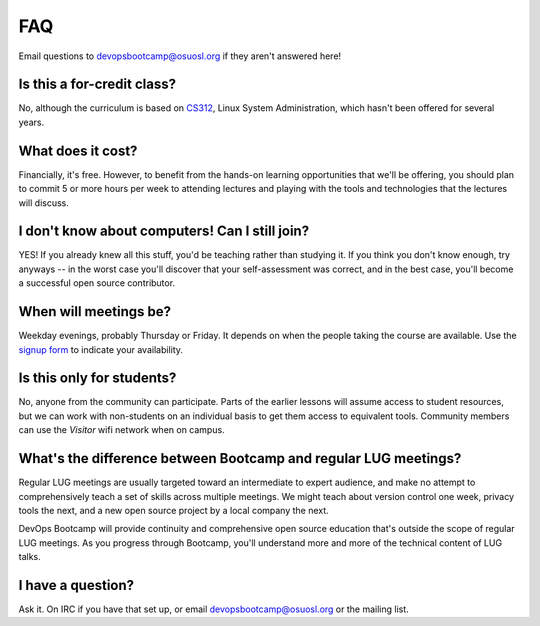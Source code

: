 FAQ
===

Email questions to devopsbootcamp@osuosl.org if they aren't answered here!

Is this a for-credit class?
---------------------------

No, although the curriculum is based on `CS312`_, Linux System Administration,
which hasn't been offered for several years.

.. _CS312: http://catalog.oregonstate.edu/CourseDetail.aspx?subjectcode=CS&coursenumber=312


What does it cost?
------------------

Financially, it's free. However, to benefit from the hands-on learning
opportunities that we'll be offering, you should plan to commit 5 or more
hours per week to attending lectures and playing with the tools and
technologies that the lectures will discuss.

I don't know about computers! Can I still join?
-----------------------------------------------

YES! If you already knew all this stuff, you'd be teaching rather than
studying it. If you think you don't know enough, try anyways -- in the worst
case you'll discover that your self-assessment was correct, and in the best
case, you'll become a successful open source contributor.

When will meetings be?
----------------------

Weekday evenings, probably Thursday or Friday. It depends on when the people
taking the course are available. Use the `signup form`_ to indicate your
availability.

.. _signup form: https://docs.google.com/forms/d/1TGcGJ7Q-Z8d9g8fiECoIsEVLWWi8N0QYBnMNuIQGIPs/viewform

Is this only for students?
--------------------------

No, anyone from the community can participate. Parts of the earlier lessons
will assume access to student resources, but we can work with non-students on
an individual basis to get them access to equivalent tools. Community members
can use the `Visitor` wifi network when on campus.

What's the difference between Bootcamp and regular LUG meetings?
----------------------------------------------------------------

Regular LUG meetings are usually targeted toward an intermediate to expert
audience, and make no attempt to comprehensively teach a set of skills across
multiple meetings. We might teach about version control one week, privacy
tools the next, and a new open source project by a local company the next.

DevOps Bootcamp will provide continuity and comprehensive open source
education that's outside the scope of regular LUG meetings. As you progress
through Bootcamp, you'll understand more and more of the technical content of
LUG talks.

I have a question?
------------------

Ask it. On IRC if you have that set up, or email devopsbootcamp@osuosl.org or
the mailing list.

